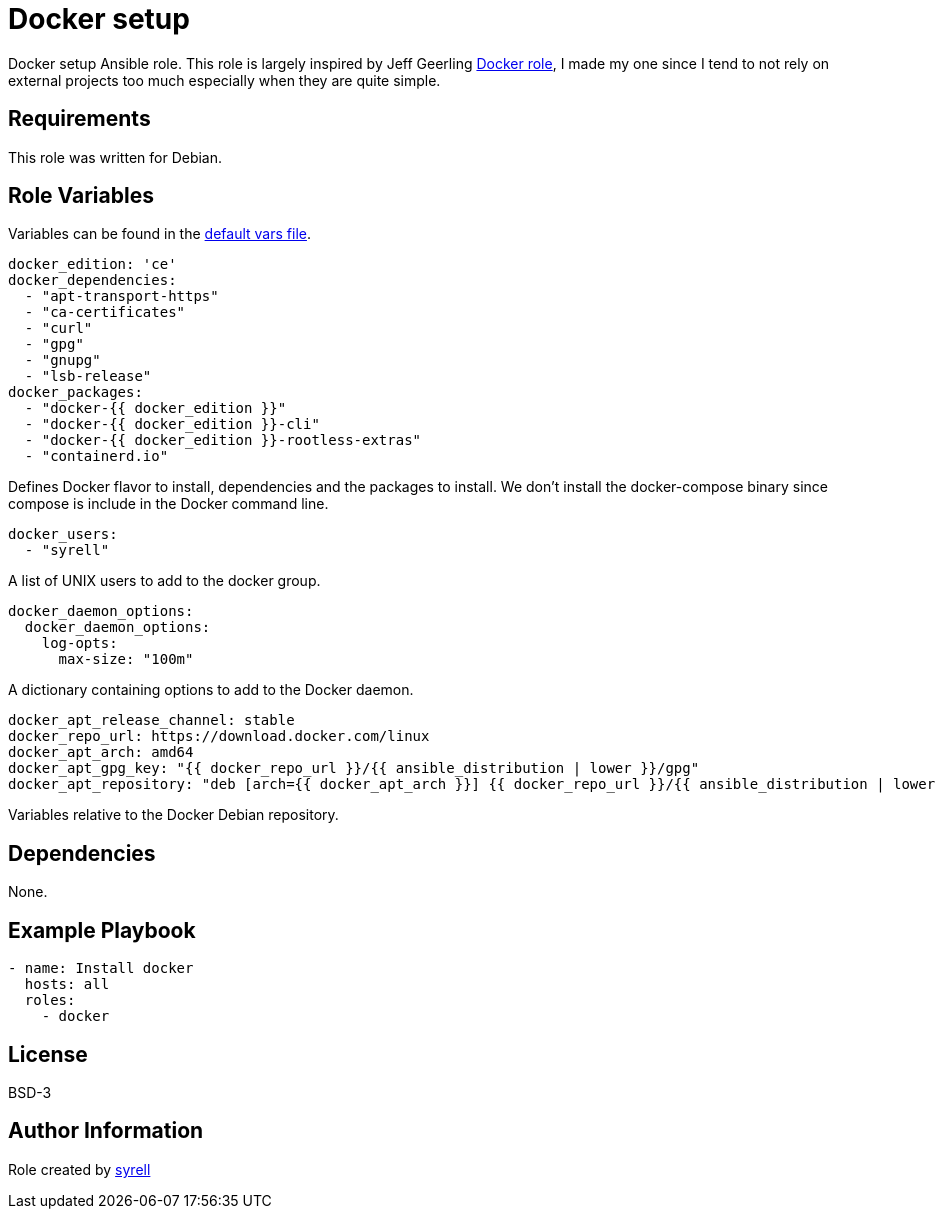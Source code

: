 = Docker setup

Docker setup Ansible role. This role is largely inspired by Jeff Geerling https://github.com/geerlingguy/ansible-role-docker[Docker role], I made my one since I tend to not rely on external projects too much especially when they are quite simple.

== Requirements

This role was written for Debian.

== Role Variables

Variables can be found in the link:./defaults/main.yml[default vars file].

[source,yaml]
----
docker_edition: 'ce'
docker_dependencies:
  - "apt-transport-https"
  - "ca-certificates"
  - "curl"
  - "gpg"
  - "gnupg"
  - "lsb-release"
docker_packages:
  - "docker-{{ docker_edition }}"
  - "docker-{{ docker_edition }}-cli"
  - "docker-{{ docker_edition }}-rootless-extras"
  - "containerd.io"
----

Defines Docker flavor to install, dependencies and the packages to install. We don't install the docker-compose binary since compose is include in the Docker command line.

[source,yaml]
----
docker_users:
  - "syrell"
----

A list of UNIX users to add to the docker group.

[source,yaml]
----
docker_daemon_options:
  docker_daemon_options:
    log-opts:
      max-size: "100m"
----

A dictionary containing options to add to the Docker daemon.

[source,yaml]
----
docker_apt_release_channel: stable
docker_repo_url: https://download.docker.com/linux
docker_apt_arch: amd64
docker_apt_gpg_key: "{{ docker_repo_url }}/{{ ansible_distribution | lower }}/gpg"
docker_apt_repository: "deb [arch={{ docker_apt_arch }}] {{ docker_repo_url }}/{{ ansible_distribution | lower }} {{ ansible_distribution_release }} {{ docker_apt_release_channel }}"
----

Variables relative to the Docker Debian repository.

== Dependencies

None.

== Example Playbook

[source,yaml]
----
- name: Install docker
  hosts: all
  roles:
    - docker
----

== License

BSD-3

== Author Information

Role created by https://git.syyrell.com/syrell[syrell]
